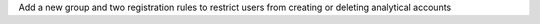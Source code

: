 Add a new group and two registration rules to restrict users from creating or deleting analytical accounts
